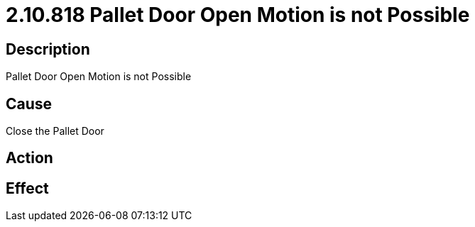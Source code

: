 = 2.10.818 Pallet Door Open Motion is not Possible
:imagesdir: img

== Description
Pallet Door Open Motion is not Possible

== Cause
Close the Pallet Door

== Action
 

== Effect 
 


